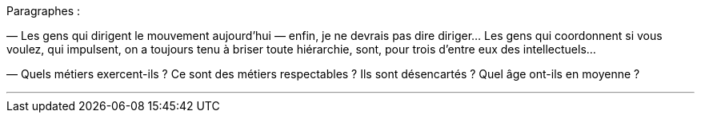 Paragraphes :

— Les gens qui dirigent le mouvement aujourd'hui — enfin, je ne devrais pas dire diriger... Les gens qui coordonnent si vous voulez, qui impulsent, on a toujours tenu à briser toute hiérarchie, sont, pour trois d'entre eux des intellectuels...

— Quels métiers exercent-ils ? Ce sont des métiers respectables ? Ils sont désencartés ? Quel âge ont-ils en moyenne ?

---



